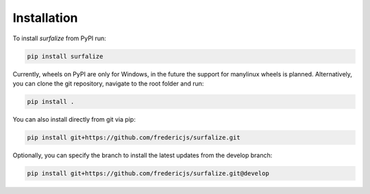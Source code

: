 ============
Installation
============

To install `surfalize` from PyPI run:

.. code::

    pip install surfalize

Currently, wheels on PyPI are only for Windows, in the future the support for manylinux wheels is planned.
Alternatively, you can clone the git repository, navigate to the root folder and run:

.. code::

    pip install .


You can also install directly from git via pip:

.. code::

    pip install git+https://github.com/fredericjs/surfalize.git

Optionally, you can specify the branch to install the latest updates from the develop branch:

.. code::

    pip install git+https://github.com/fredericjs/surfalize.git@develop
